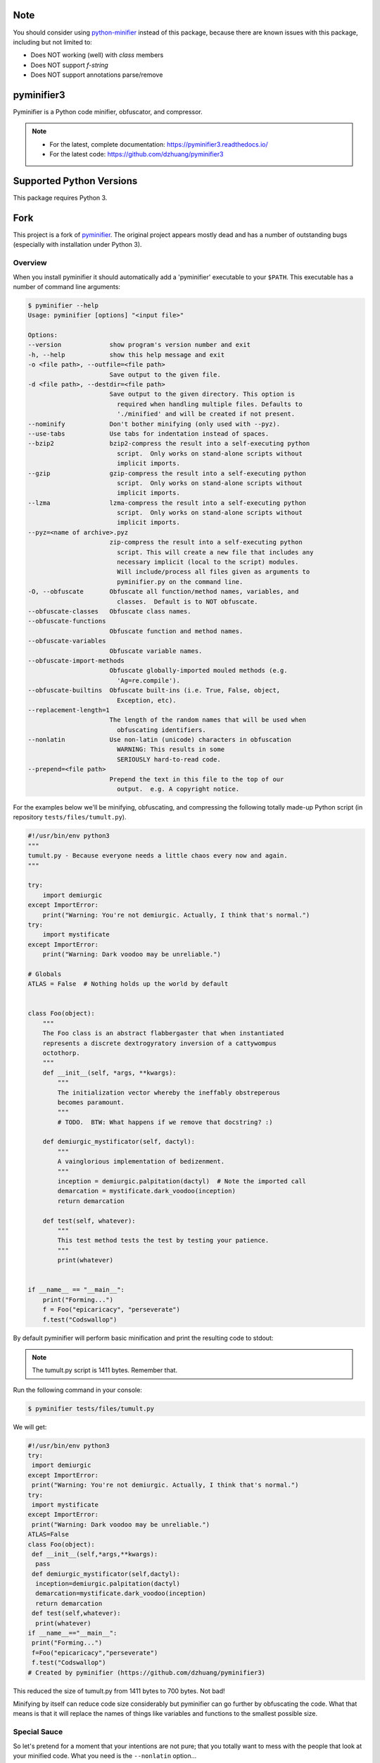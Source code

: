 Note
=========================
You should consider using `python-minifier <https://github.com/dflook/python-minifier>`_
instead of this package, because there are known issues with this package,
including but not limited to:

* Does NOT working (well) with `class` members
* Does NOT support `f-string`
* Does NOT support annotations parse/remove

pyminifier3
===========

Pyminifier is a Python code minifier, obfuscator, and compressor.

.. note::

    * For the latest, complete documentation: https://pyminifier3.readthedocs.io/
    * For the latest code: https://github.com/dzhuang/pyminifier3


Supported Python Versions
=========================

This package requires Python 3.


Fork
====

This project is a fork of `pyminifier
<https://github.com/liftoff/pyminifier>`_. The original project
appears mostly dead and has a number of outstanding bugs (especially with
installation under Python 3).

Overview
--------
When you install pyminifier it should automatically add a 'pyminifier'
executable to your ``$PATH``.  This executable has a number of command line
arguments:

.. code-block:: sh

    $ pyminifier --help
    Usage: pyminifier [options] "<input file>"

    Options:
    --version             show program's version number and exit
    -h, --help            show this help message and exit
    -o <file path>, --outfile=<file path>
                          Save output to the given file.
    -d <file path>, --destdir=<file path>
                          Save output to the given directory. This option is
                            required when handling multiple files. Defaults to
                            './minified' and will be created if not present.
    --nominify            Don't bother minifying (only used with --pyz).
    --use-tabs            Use tabs for indentation instead of spaces.
    --bzip2               bzip2-compress the result into a self-executing python
                            script.  Only works on stand-alone scripts without
                            implicit imports.
    --gzip                gzip-compress the result into a self-executing python
                            script.  Only works on stand-alone scripts without
                            implicit imports.
    --lzma                lzma-compress the result into a self-executing python
                            script.  Only works on stand-alone scripts without
                            implicit imports.
    --pyz=<name of archive>.pyz
                          zip-compress the result into a self-executing python
                            script. This will create a new file that includes any
                            necessary implicit (local to the script) modules.
                            Will include/process all files given as arguments to
                            pyminifier.py on the command line.
    -O, --obfuscate       Obfuscate all function/method names, variables, and
                            classes.  Default is to NOT obfuscate.
    --obfuscate-classes   Obfuscate class names.
    --obfuscate-functions
                          Obfuscate function and method names.
    --obfuscate-variables
                          Obfuscate variable names.
    --obfuscate-import-methods
                          Obfuscate globally-imported mouled methods (e.g.
                            'Ag=re.compile').
    --obfuscate-builtins  Obfuscate built-ins (i.e. True, False, object,
                            Exception, etc).
    --replacement-length=1
                          The length of the random names that will be used when
                            obfuscating identifiers.
    --nonlatin            Use non-latin (unicode) characters in obfuscation
                            WARNING: This results in some
                            SERIOUSLY hard-to-read code.
    --prepend=<file path>
                          Prepend the text in this file to the top of our
                            output.  e.g. A copyright notice.

For the examples below we'll be minifying, obfuscating, and compressing the
following totally made-up Python script (in repository ``tests/files/tumult.py``).

.. code-block:: python

    #!/usr/bin/env python3
    """
    tumult.py - Because everyone needs a little chaos every now and again.
    """

    try:
        import demiurgic
    except ImportError:
        print("Warning: You're not demiurgic. Actually, I think that's normal.")
    try:
        import mystificate
    except ImportError:
        print("Warning: Dark voodoo may be unreliable.")

    # Globals
    ATLAS = False  # Nothing holds up the world by default


    class Foo(object):
        """
        The Foo class is an abstract flabbergaster that when instantiated
        represents a discrete dextrogyratory inversion of a cattywompus
        octothorp.
        """
        def __init__(self, *args, **kwargs):
            """
            The initialization vector whereby the ineffably obstreperous
            becomes paramount.
            """
            # TODO.  BTW: What happens if we remove that docstring? :)

        def demiurgic_mystificator(self, dactyl):
            """
            A vainglorious implementation of bedizenment.
            """
            inception = demiurgic.palpitation(dactyl)  # Note the imported call
            demarcation = mystificate.dark_voodoo(inception)
            return demarcation

        def test(self, whatever):
            """
            This test method tests the test by testing your patience.
            """
            print(whatever)


    if __name__ == "__main__":
        print("Forming...")
        f = Foo("epicaricacy", "perseverate")
        f.test("Codswallop")


By default pyminifier will perform basic minification and print the resulting
code to stdout:

.. note:: The tumult.py script is 1411 bytes.  Remember that.

Run the following command in your console:

.. code-block:: sh

    $ pyminifier tests/files/tumult.py

We will get:

.. code-block:: python

    #!/usr/bin/env python3
    try:
     import demiurgic
    except ImportError:
     print("Warning: You're not demiurgic. Actually, I think that's normal.")
    try:
     import mystificate
    except ImportError:
     print("Warning: Dark voodoo may be unreliable.")
    ATLAS=False
    class Foo(object):
     def __init__(self,*args,**kwargs):
      pass
     def demiurgic_mystificator(self,dactyl):
      inception=demiurgic.palpitation(dactyl)
      demarcation=mystificate.dark_voodoo(inception)
      return demarcation
     def test(self,whatever):
      print(whatever)
    if __name__=="__main__":
     print("Forming...")
     f=Foo("epicaricacy","perseverate")
     f.test("Codswallop")
    # Created by pyminifier (https://github.com/dzhuang/pyminifier3)

This reduced the size of tumult.py from 1411 bytes to 700 bytes.  Not bad!

Minifying by itself can reduce code size considerably but pyminifier can go
further by obfuscating the code.  What that means is that it will replace the
names of things like variables and functions to the smallest possible size.


Special Sauce
-------------
So let's pretend for a moment that your intentions are not pure; that you
totally want to mess with the people that look at your minified code.  What you
need is the ``--nonlatin`` option...

.. code-block:: python

  #!/usr/bin/env python3
  𐲄=ImportError
  餍=print
  ﴦ=False
  ﲷ=object
  try:
   import demiurgic
  except 𐲄:
   餍("Warning: You're not demiurgic. Actually, I think that's normal.")
  try:
   import mystificate
  except 𐲄:
   餍("Warning: Dark voodoo may be unreliable.")
  ﵛ=ﴦ
  class 𦵄(ﲷ):
   def __init__(self,*args,**kwargs):
    pass
   def 𞡡(self,dactyl):
    ﮉ=demiurgic.palpitation(dactyl)
    ﲽ=mystificate.dark_voodoo(ﮉ)
    return ﲽ
   def 𬇷(self,whatever):
    餍(whatever)
  if __name__=="__main__":
   餍("Forming...")
   𞸉=𦵄("epicaricacy","perseverate")
   𞸉.𬇷("Codswallop")
  # Created by pyminifier (https://github.com/dzhuang/pyminifier3)


Yes, that code actually works, because Python 3 supports coding in languages
that use non-latin character sets.

.. note::

    Most text editors/IDEs will have a hard time with code generated using the
    ``--nonlatin`` option because it will be a random mix of left-to-right
    and right-to-left characters.  Often the result is some code appearing on
    the left of the screen and some code appearing on the right.  This makes it
    *really* hard to figure out things like indentation levels and whatnot!

There's even more ways to mess with people in the
`full documentation <https://pyminifier3.readthedocs.io//>`_
